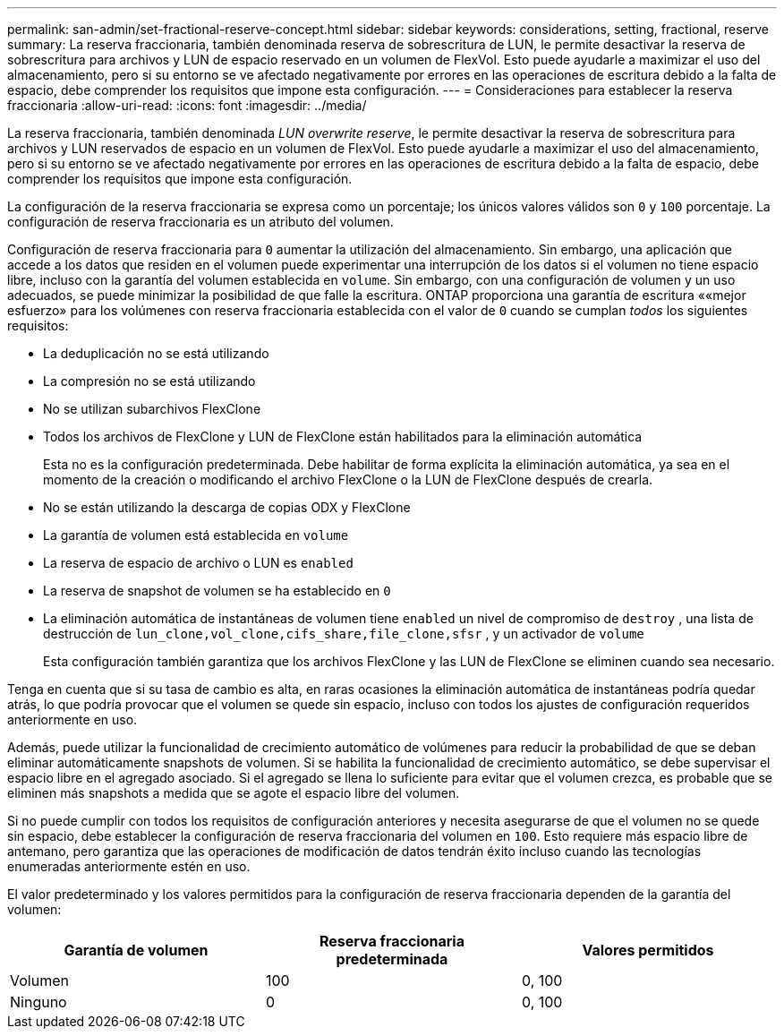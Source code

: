 ---
permalink: san-admin/set-fractional-reserve-concept.html 
sidebar: sidebar 
keywords: considerations, setting, fractional, reserve 
summary: La reserva fraccionaria, también denominada reserva de sobrescritura de LUN, le permite desactivar la reserva de sobrescritura para archivos y LUN de espacio reservado en un volumen de FlexVol. Esto puede ayudarle a maximizar el uso del almacenamiento, pero si su entorno se ve afectado negativamente por errores en las operaciones de escritura debido a la falta de espacio, debe comprender los requisitos que impone esta configuración. 
---
= Consideraciones para establecer la reserva fraccionaria
:allow-uri-read: 
:icons: font
:imagesdir: ../media/


[role="lead"]
La reserva fraccionaria, también denominada _LUN overwrite reserve_, le permite desactivar la reserva de sobrescritura para archivos y LUN reservados de espacio en un volumen de FlexVol. Esto puede ayudarle a maximizar el uso del almacenamiento, pero si su entorno se ve afectado negativamente por errores en las operaciones de escritura debido a la falta de espacio, debe comprender los requisitos que impone esta configuración.

La configuración de la reserva fraccionaria se expresa como un porcentaje; los únicos valores válidos son `0` y `100` porcentaje. La configuración de reserva fraccionaria es un atributo del volumen.

Configuración de reserva fraccionaria para `0` aumentar la utilización del almacenamiento. Sin embargo, una aplicación que accede a los datos que residen en el volumen puede experimentar una interrupción de los datos si el volumen no tiene espacio libre, incluso con la garantía del volumen establecida en `volume`. Sin embargo, con una configuración de volumen y un uso adecuados, se puede minimizar la posibilidad de que falle la escritura. ONTAP proporciona una garantía de escritura ««mejor esfuerzo» para los volúmenes con reserva fraccionaria establecida con el valor de `0` cuando se cumplan _todos_ los siguientes requisitos:

* La deduplicación no se está utilizando
* La compresión no se está utilizando
* No se utilizan subarchivos FlexClone
* Todos los archivos de FlexClone y LUN de FlexClone están habilitados para la eliminación automática
+
Esta no es la configuración predeterminada. Debe habilitar de forma explícita la eliminación automática, ya sea en el momento de la creación o modificando el archivo FlexClone o la LUN de FlexClone después de crearla.

* No se están utilizando la descarga de copias ODX y FlexClone
* La garantía de volumen está establecida en `volume`
* La reserva de espacio de archivo o LUN es `enabled`
* La reserva de snapshot de volumen se ha establecido en `0`
* La eliminación automática de instantáneas de volumen tiene `enabled` un nivel de compromiso de `destroy` , una lista de destrucción de `lun_clone,vol_clone,cifs_share,file_clone,sfsr` , y un activador de `volume`
+
Esta configuración también garantiza que los archivos FlexClone y las LUN de FlexClone se eliminen cuando sea necesario.



Tenga en cuenta que si su tasa de cambio es alta, en raras ocasiones la eliminación automática de instantáneas podría quedar atrás, lo que podría provocar que el volumen se quede sin espacio, incluso con todos los ajustes de configuración requeridos anteriormente en uso.

Además, puede utilizar la funcionalidad de crecimiento automático de volúmenes para reducir la probabilidad de que se deban eliminar automáticamente snapshots de volumen. Si se habilita la funcionalidad de crecimiento automático, se debe supervisar el espacio libre en el agregado asociado. Si el agregado se llena lo suficiente para evitar que el volumen crezca, es probable que se eliminen más snapshots a medida que se agote el espacio libre del volumen.

Si no puede cumplir con todos los requisitos de configuración anteriores y necesita asegurarse de que el volumen no se quede sin espacio, debe establecer la configuración de reserva fraccionaria del volumen en `100`. Esto requiere más espacio libre de antemano, pero garantiza que las operaciones de modificación de datos tendrán éxito incluso cuando las tecnologías enumeradas anteriormente estén en uso.

El valor predeterminado y los valores permitidos para la configuración de reserva fraccionaria dependen de la garantía del volumen:

[cols="3*"]
|===
| Garantía de volumen | Reserva fraccionaria predeterminada | Valores permitidos 


 a| 
Volumen
 a| 
100
 a| 
0, 100



 a| 
Ninguno
 a| 
0
 a| 
0, 100

|===